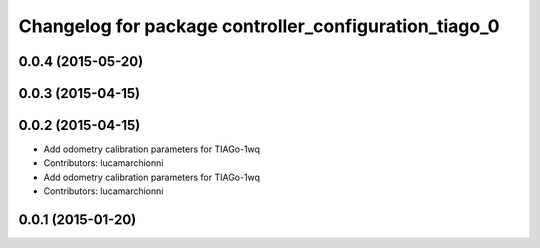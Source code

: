 ^^^^^^^^^^^^^^^^^^^^^^^^^^^^^^^^^^^^^^^^^^^^^^^^^^^^^^
Changelog for package controller_configuration_tiago_0
^^^^^^^^^^^^^^^^^^^^^^^^^^^^^^^^^^^^^^^^^^^^^^^^^^^^^^

0.0.4 (2015-05-20)
------------------

0.0.3 (2015-04-15)
------------------

0.0.2 (2015-04-15)
------------------
* Add odometry calibration parameters for TIAGo-1wq
* Contributors: lucamarchionni

* Add odometry calibration parameters for TIAGo-1wq
* Contributors: lucamarchionni

0.0.1 (2015-01-20)
------------------
